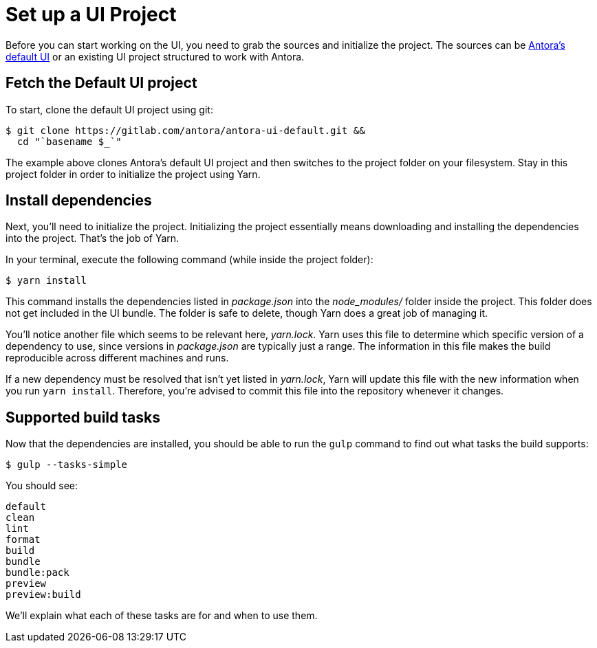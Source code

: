 = Set up a UI Project
// Settings:
:idprefix:
:idseparator: -
// URIs:
:uri-project: https://gitlab.com/antora/antora-ui-default.git

Before you can start working on the UI, you need to grab the sources and initialize the project.
The sources can be {uri-project}[Antora's default UI] or an existing UI project structured to work with Antora.

== Fetch the Default UI project

To start, clone the default UI project using git:

[subs=attributes+]
 $ git clone {uri-project} &&
   cd "`basename $_`"

The example above clones Antora's default UI project and then switches to the project folder on your filesystem.
Stay in this project folder in order to initialize the project using Yarn.

== Install dependencies

Next, you'll need to initialize the project.
Initializing the project essentially means downloading and installing the dependencies into the project.
That's the job of Yarn.

In your terminal, execute the following command (while inside the project folder):

 $ yarn install

This command installs the dependencies listed in [.path]_package.json_ into the [.path]_node_modules/_ folder inside the project.
This folder does not get included in the UI bundle.
The folder is safe to delete, though Yarn does a great job of managing it.

You'll notice another file which seems to be relevant here, [.path]_yarn.lock_.
Yarn uses this file to determine which specific version of a dependency to use, since versions in [.path]_package.json_ are typically just a range.
The information in this file makes the build reproducible across different machines and runs.

If a new dependency must be resolved that isn't yet listed in [.path]_yarn.lock_, Yarn will update this file with the new information when you run `yarn install`.
Therefore, you're advised to commit this file into the repository whenever it changes.

== Supported build tasks

Now that the dependencies are installed, you should be able to run the `gulp` command to find out what tasks the build supports:

 $ gulp --tasks-simple

You should see:

[.output]
....
default
clean
lint
format
build
bundle
bundle:pack
preview
preview:build
....

We'll explain what each of these tasks are for and when to use them.
